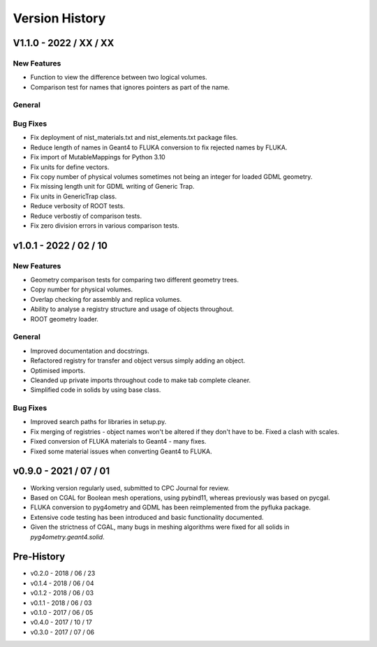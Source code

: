 ===============
Version History
===============


V1.1.0 - 2022 / XX / XX
=======================

New Features
------------

* Function to view the difference between two logical volumes.
* Comparison test for names that ignores pointers as part of the name.

General
-------

Bug Fixes
---------

* Fix deployment of nist_materials.txt and nist_elements.txt package files.
* Reduce length of names in Geant4 to FLUKA conversion to fix rejected names
  by FLUKA.
* Fix import of MutableMappings for Python 3.10
* Fix units for define vectors.
* Fix copy number of physical volumes sometimes not being an integer for
  loaded GDML geometry.
* Fix missing length unit for GDML writing of Generic Trap.
* Fix units in GenericTrap class.
* Reduce verbosity of ROOT tests.
* Reduce verbostiy of comparison tests.
* Fix zero division errors in various comparison tests.

v1.0.1 - 2022 / 02 / 10
=======================

New Features
------------

* Geometry comparison tests for comparing two different geometry trees.
* Copy number for physical volumes.
* Overlap checking for assembly and replica volumes.
* Ability to analyse a registry structure and usage of objects throughout.
* ROOT geometry loader.

General
-------

* Improved documentation and docstrings.
* Refactored registry for transfer and object versus simply adding an object.
* Optimised imports.
* Cleanded up private imports throughout code to make tab complete cleaner.
* Simplified code in solids by using base class.

Bug Fixes
---------

* Improved search paths for libraries in setup.py.
* Fix merging of registries - object names won't be altered if they don't have to be.
  Fixed a clash with scales.
* Fixed conversion of FLUKA materials to Geant4 - many fixes.
* Fixed some material issues when converting Geant4 to FLUKA.


v0.9.0 - 2021 / 07 / 01
=======================

* Working version regularly used, submitted to CPC Journal for review.
* Based on CGAL for Boolean mesh operations, using pybind11, whereas previously
  was based on pycgal.
* FLUKA conversion to pyg4ometry and GDML has been reimplemented from the pyfluka
  package.
* Extensive code testing has been introduced and basic functionality documented.
* Given the strictness of CGAL, many bugs in meshing algorithms were fixed for all
  solids in `pyg4ometry.geant4.solid`.

Pre-History
===========

* v0.2.0 - 2018 / 06 / 23
* v0.1.4 - 2018 / 06 / 04
* v0.1.2 - 2018 / 06 / 03
* v0.1.1 - 2018 / 06 / 03
* v0.1.0 - 2017 / 06 / 05
* v0.4.0 - 2017 / 10 / 17
* v0.3.0 - 2017 / 07 / 06

